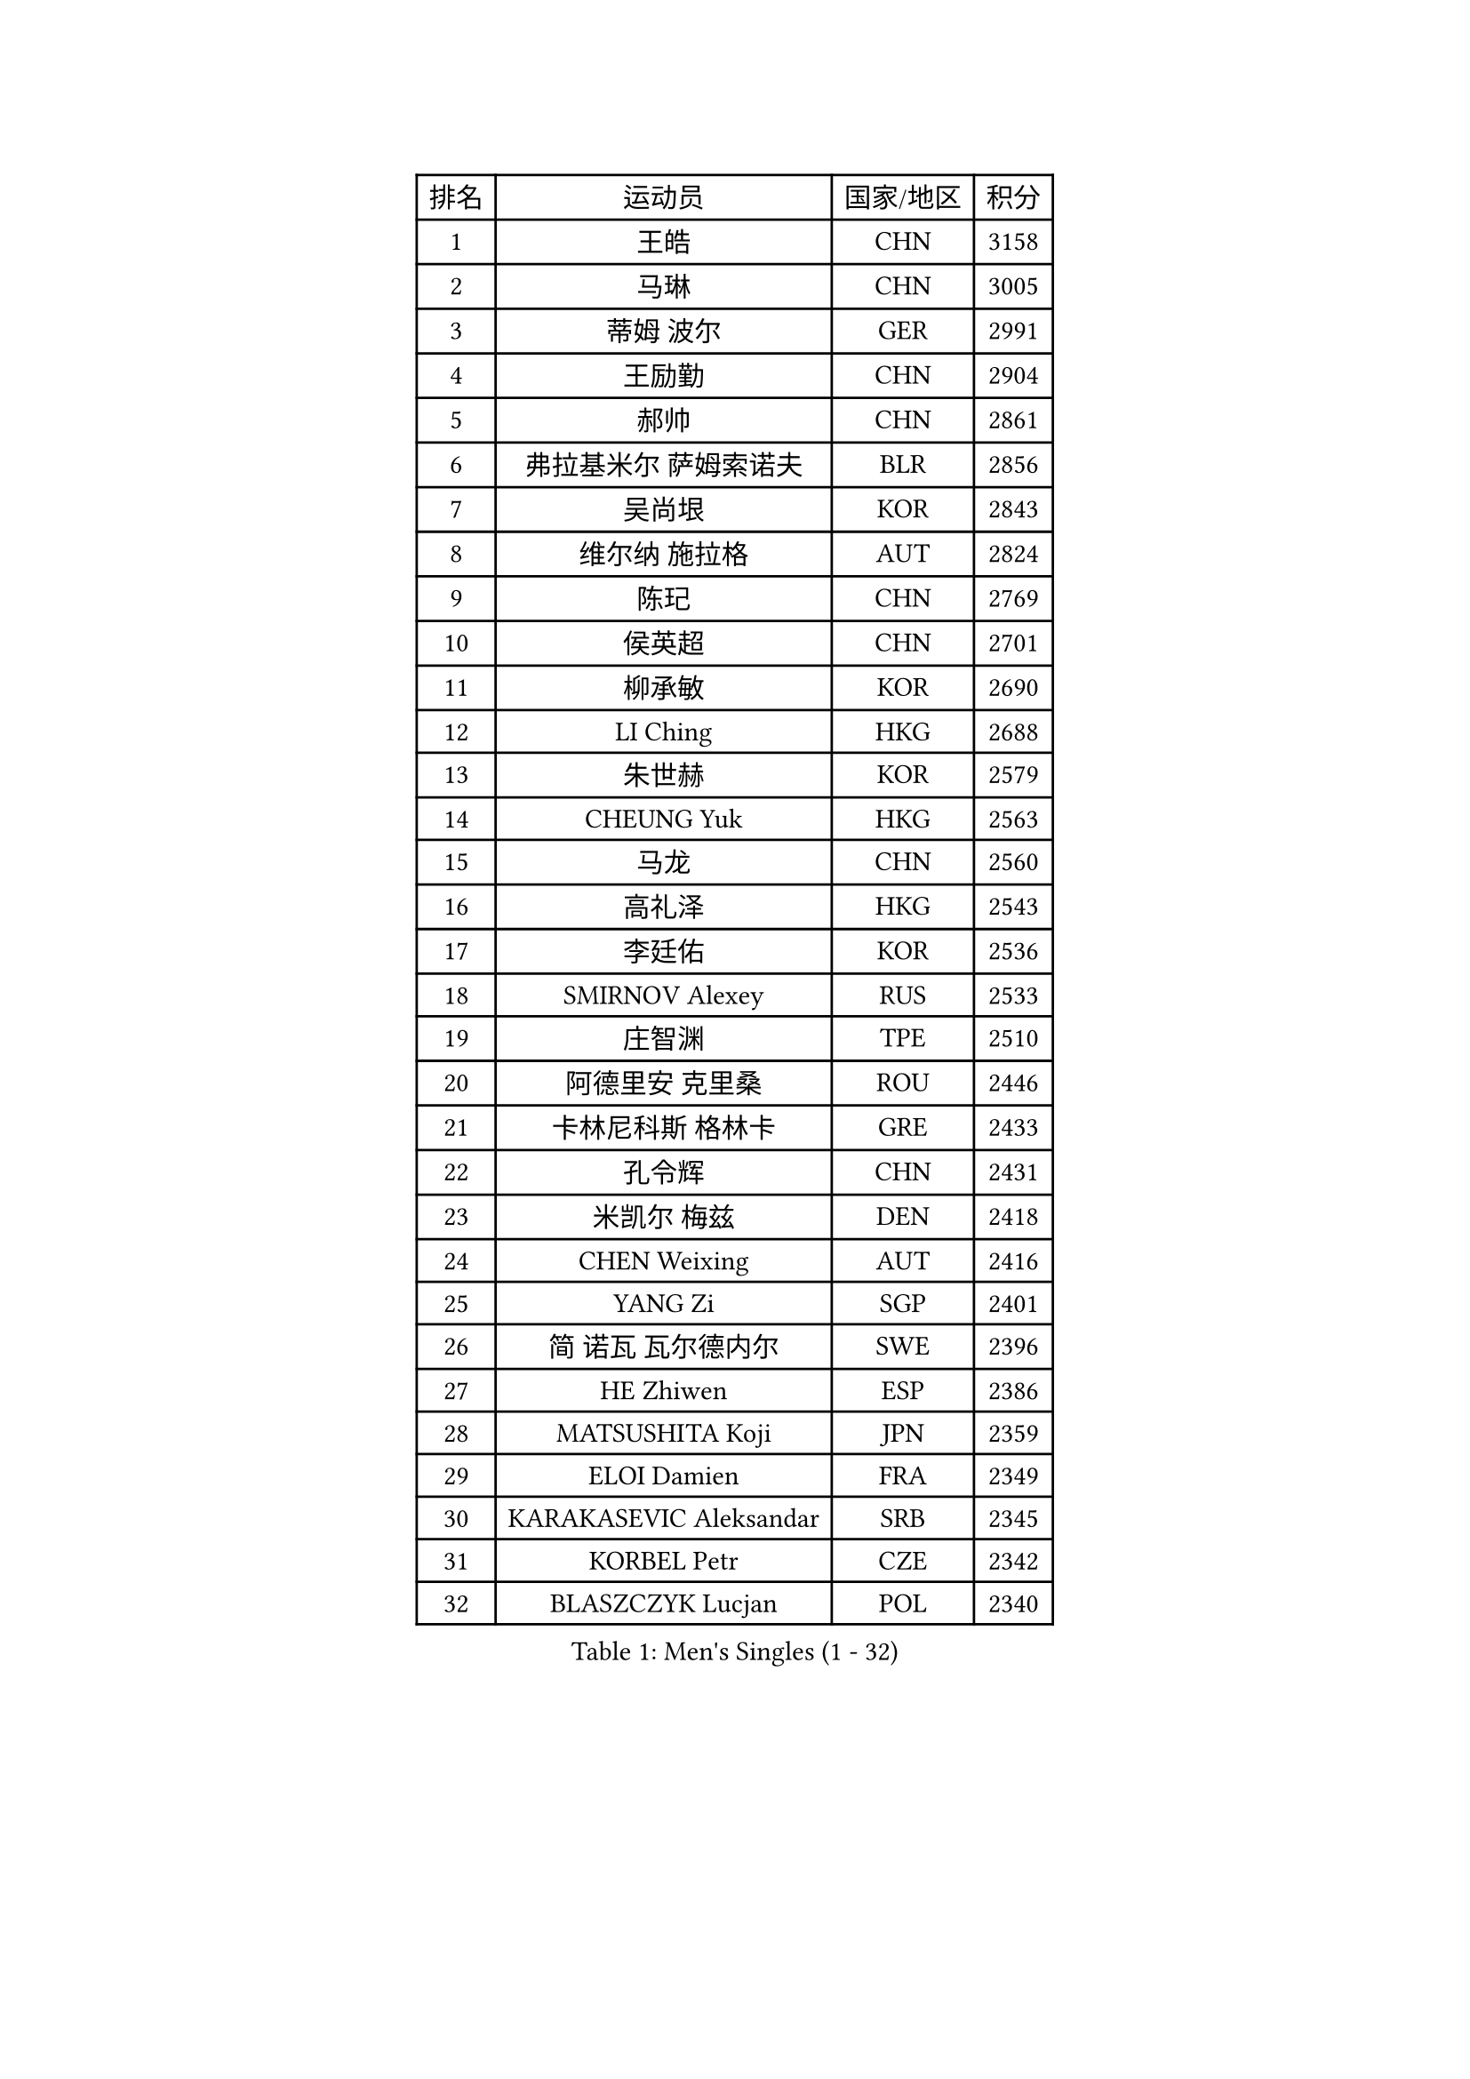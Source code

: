 
#set text(font: ("Courier New", "NSimSun"))
#figure(
  caption: "Men's Singles (1 - 32)",
    table(
      columns: 4,
      [排名], [运动员], [国家/地区], [积分],
      [1], [王皓], [CHN], [3158],
      [2], [马琳], [CHN], [3005],
      [3], [蒂姆 波尔], [GER], [2991],
      [4], [王励勤], [CHN], [2904],
      [5], [郝帅], [CHN], [2861],
      [6], [弗拉基米尔 萨姆索诺夫], [BLR], [2856],
      [7], [吴尚垠], [KOR], [2843],
      [8], [维尔纳 施拉格], [AUT], [2824],
      [9], [陈玘], [CHN], [2769],
      [10], [侯英超], [CHN], [2701],
      [11], [柳承敏], [KOR], [2690],
      [12], [LI Ching], [HKG], [2688],
      [13], [朱世赫], [KOR], [2579],
      [14], [CHEUNG Yuk], [HKG], [2563],
      [15], [马龙], [CHN], [2560],
      [16], [高礼泽], [HKG], [2543],
      [17], [李廷佑], [KOR], [2536],
      [18], [SMIRNOV Alexey], [RUS], [2533],
      [19], [庄智渊], [TPE], [2510],
      [20], [阿德里安 克里桑], [ROU], [2446],
      [21], [卡林尼科斯 格林卡], [GRE], [2433],
      [22], [孔令辉], [CHN], [2431],
      [23], [米凯尔 梅兹], [DEN], [2418],
      [24], [CHEN Weixing], [AUT], [2416],
      [25], [YANG Zi], [SGP], [2401],
      [26], [简 诺瓦 瓦尔德内尔], [SWE], [2396],
      [27], [HE Zhiwen], [ESP], [2386],
      [28], [MATSUSHITA Koji], [JPN], [2359],
      [29], [ELOI Damien], [FRA], [2349],
      [30], [KARAKASEVIC Aleksandar], [SRB], [2345],
      [31], [KORBEL Petr], [CZE], [2342],
      [32], [BLASZCZYK Lucjan], [POL], [2340],
    )
  )#pagebreak()

#set text(font: ("Courier New", "NSimSun"))
#figure(
  caption: "Men's Singles (33 - 64)",
    table(
      columns: 4,
      [排名], [运动员], [国家/地区], [积分],
      [33], [YANG Min], [ITA], [2307],
      [34], [尹在荣], [KOR], [2297],
      [35], [SAIVE Philippe], [BEL], [2287],
      [36], [CHILA Patrick], [FRA], [2279],
      [37], [LUNDQVIST Jens], [SWE], [2277],
      [38], [KUZMIN Fedor], [RUS], [2277],
      [39], [KEEN Trinko], [NED], [2268],
      [40], [CHANG Yen-Shu], [TPE], [2268],
      [41], [让 米歇尔 赛弗], [BEL], [2266],
      [42], [TOKIC Bojan], [SLO], [2265],
      [43], [ZHANG Chao], [CHN], [2263],
      [44], [#text(gray, "FENG Zhe")], [BUL], [2263],
      [45], [邱贻可], [CHN], [2260],
      [46], [LIM Jaehyun], [KOR], [2257],
      [47], [罗伯特 加尔多斯], [AUT], [2251],
      [48], [吉田海伟], [JPN], [2245],
      [49], [PRIMORAC Zoran], [CRO], [2244],
      [50], [LIN Ju], [DOM], [2243],
      [51], [水谷隼], [JPN], [2232],
      [52], [LEE Jinkwon], [KOR], [2218],
      [53], [高宁], [SGP], [2214],
      [54], [约尔根 佩尔森], [SWE], [2210],
      [55], [克里斯蒂安 苏斯], [GER], [2203],
      [56], [BENTSEN Allan], [DEN], [2188],
      [57], [CHTCHETININE Evgueni], [BLR], [2182],
      [58], [SHMYREV Maxim], [RUS], [2179],
      [59], [帕纳吉奥迪斯 吉奥尼斯], [GRE], [2179],
      [60], [MAZUNOV Dmitry], [RUS], [2176],
      [61], [TAKAKIWA Taku], [JPN], [2174],
      [62], [LEGOUT Christophe], [FRA], [2171],
      [63], [迪米特里 奥恰洛夫], [GER], [2169],
      [64], [蒋澎龙], [TPE], [2167],
    )
  )#pagebreak()

#set text(font: ("Courier New", "NSimSun"))
#figure(
  caption: "Men's Singles (65 - 96)",
    table(
      columns: 4,
      [排名], [运动员], [国家/地区], [积分],
      [65], [巴斯蒂安 斯蒂格], [GER], [2166],
      [66], [CHO Eonrae], [KOR], [2153],
      [67], [KIM Hyok Bong], [PRK], [2152],
      [68], [#text(gray, "KARLSSON Peter")], [SWE], [2150],
      [69], [#text(gray, "JIANG Weizhong")], [CRO], [2146],
      [70], [FRANZ Peter], [GER], [2145],
      [71], [WANG Zengyi], [POL], [2144],
      [72], [ROSSKOPF Jorg], [GER], [2142],
      [73], [CHIANG Hung-Chieh], [TPE], [2137],
      [74], [GRUJIC Slobodan], [SRB], [2137],
      [75], [#text(gray, "马文革")], [CHN], [2136],
      [76], [KIM Junghoon], [KOR], [2130],
      [77], [RI Chol Guk], [PRK], [2127],
      [78], [#text(gray, "ZHOU Bin")], [CHN], [2126],
      [79], [GORAK Daniel], [POL], [2121],
      [80], [KEINATH Thomas], [SVK], [2121],
      [81], [TAN Ruiwu], [CRO], [2109],
      [82], [TORIOLA Segun], [NGR], [2109],
      [83], [PLACHY Josef], [CZE], [2107],
      [84], [TOSIC Roko], [CRO], [2107],
      [85], [江天一], [HKG], [2106],
      [86], [MONDELLO Massimiliano], [ITA], [2103],
      [87], [HAKANSSON Fredrik], [SWE], [2100],
      [88], [WANG Wei], [ESP], [2100],
      [89], [MATSUMOTO Cazuo], [BRA], [2093],
      [90], [MONRAD Martin], [DEN], [2084],
      [91], [OLEJNIK Martin], [CZE], [2083],
      [92], [MACHADO Carlos], [ESP], [2077],
      [93], [ZHANG Wilson], [CAN], [2076],
      [94], [SEREDA Peter], [SVK], [2068],
      [95], [GRIGOREV Artur], [RUS], [2068],
      [96], [BOBOCICA Mihai], [ITA], [2065],
    )
  )#pagebreak()

#set text(font: ("Courier New", "NSimSun"))
#figure(
  caption: "Men's Singles (97 - 128)",
    table(
      columns: 4,
      [排名], [运动员], [国家/地区], [积分],
      [97], [FEJER-KONNERTH Zoltan], [GER], [2064],
      [98], [蒂亚戈 阿波罗尼亚], [POR], [2064],
      [99], [ACHANTA Sharath Kamal], [IND], [2063],
      [100], [VYBORNY Richard], [CZE], [2059],
      [101], [PISTEJ Lubomir], [SVK], [2055],
      [102], [LEUNG Chu Yan], [HKG], [2054],
      [103], [#text(gray, "GUO Keli")], [CHN], [2054],
      [104], [KLASEK Marek], [CZE], [2054],
      [105], [FAZEKAS Peter], [HUN], [2054],
      [106], [岸川圣也], [JPN], [2051],
      [107], [PAZSY Ferenc], [HUN], [2049],
      [108], [MONTEIRO Thiago], [BRA], [2049],
      [109], [帕特里克 鲍姆], [GER], [2046],
      [110], [#text(gray, "LENGEROV Kostadin")], [AUT], [2045],
      [111], [ANDRIANOV Sergei], [RUS], [2043],
      [112], [KUSINSKI Marcin], [POL], [2042],
      [113], [HIELSCHER Lars], [GER], [2040],
      [114], [HEISTER Danny], [NED], [2034],
      [115], [FILIMON Andrei], [ROU], [2033],
      [116], [KONECNY Tomas], [CZE], [2025],
      [117], [WOSIK Torben], [GER], [2021],
      [118], [MONTEIRO Joao], [POR], [2019],
      [119], [唐鹏], [HKG], [2016],
      [120], [DIDUKH Oleksandr], [UKR], [2015],
      [121], [SVENSSON Robert], [SWE], [2011],
      [122], [CHMIEL Pawel], [POL], [2009],
      [123], [JOVER Sebastien], [FRA], [1999],
      [124], [KIM Taehoon], [KOR], [1990],
      [125], [DURAN Marc], [ESP], [1986],
      [126], [JAKAB Janos], [HUN], [1983],
      [127], [#text(gray, "MOLDOVAN Istvan")], [NOR], [1983],
      [128], [SKACHKOV Kirill], [RUS], [1982],
    )
  )